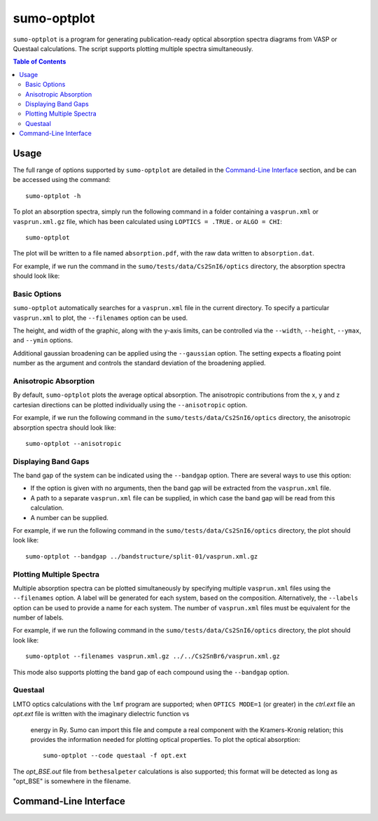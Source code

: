 sumo-optplot
==============

``sumo-optplot`` is a program for generating publication-ready optical
absorption spectra diagrams from VASP or Questaal calculations. The
script supports plotting multiple spectra simultaneously.

.. contents:: Table of Contents
   :local:
   :backlinks: None

Usage
-----

The full range of options supported by ``sumo-optplot`` are detailed in the `Command-Line Interface`_ section,
and be can be accessed using the command::

    sumo-optplot -h

To plot an absorption spectra, simply run the following command in a folder containing a ``vasprun.xml`` or
``vasprun.xml.gz`` file, which has been calculated using ``LOPTICS = .TRUE.`` or ``ALGO = CHI``::

    sumo-optplot

The plot will be written to a file named ``absorption.pdf``, with the raw data written to ``absorption.dat``.

For example, if we run the command in the ``sumo/tests/data/Cs2SnI6/optics`` directory, the absorption
spectra should look like:

.. image:: figures/absorption_basic.png
   :height: 400px
   :align: center


Basic Options
~~~~~~~~~~~~~

``sumo-optplot`` automatically searches for a ``vasprun.xml`` file in the current directory.
To specify a particular ``vasprun.xml`` to plot, the ``--filenames`` option can be used.

The height, and width of the graphic, along with the y-axis limits, can be controlled via the
``--width``, ``--height``, ``--ymax``, and ``--ymin`` options.

Additional gaussian broadening can be applied using the ``--gaussian`` option. The setting expects a floating
point number as the argument and controls the standard deviation of the broadening applied.


Anisotropic Absorption
~~~~~~~~~~~~~~~~~~~~~~

By default, ``sumo-optplot`` plots the average optical absorption. The anisotropic contributions
from the x, y and z cartesian directions can be plotted individually using the ``--anisotropic``
option.

For example, if we run the following command in the ``sumo/tests/data/Cs2SnI6/optics`` directory,
the anisotropic absorption spectra should look like::

    sumo-optplot --anisotropic

.. image:: figures/absorption_anisotropic.png
   :height: 400px
   :align: center


Displaying Band Gaps
~~~~~~~~~~~~~~~~~~~~

The band gap of the system can be indicated using the ``--bandgap`` option.
There are several ways to use this option:

- If the option is given with no arguments, then the band gap will be
  extracted from the ``vasprun.xml`` file.
- A path to a separate ``vasprun.xml`` file can be supplied,
  in which case the band gap will be read from this calculation.
- A number can be supplied.

For example, if we run the following command in the ``sumo/tests/data/Cs2SnI6/optics`` directory,
the plot should look like::

    sumo-optplot --bandgap ../bandstructure/split-01/vasprun.xml.gz

.. image:: figures/absorption_bandgap.png
   :height: 400px
   :align: center


Plotting Multiple Spectra
~~~~~~~~~~~~~~~~~~~~~~~~~

Multiple absorption spectra can be plotted simultaneously by specifying multiple
``vasprun.xml`` files using the ``--filenames`` option.
A label will be generated for each system, based on the composition. Alternatively,
the ``--labels`` option can be used to provide a name for each system. The number
of ``vasprun.xml`` files must be equivalent for the number of labels.

For example, if we run the following command in the ``sumo/tests/data/Cs2SnI6/optics`` directory,
the plot should look like::

    sumo-optplot --filenames vasprun.xml.gz ../../Cs2SnBr6/vasprun.xml.gz

.. image:: figures/absorption_multi.png
   :height: 400px
   :align: center

This mode also supports plotting the band gap of each compound using the ``--bandgap`` option.


Questaal
~~~~~~~~

LMTO optics calculations with the ``lmf`` program are supported;
when ``OPTICS MODE=1`` (or greater) in the *ctrl.ext* file an
*opt.ext* file is written with the imaginary dielectric function vs
 energy in Ry. Sumo can import this file and compute a real component
 with the Kramers-Kronig relation; this provides the information
 needed for plotting optical properties. To plot the optical absorption::

   sumo-optplot --code questaal -f opt.ext

The *opt_BSE.out* file from ``bethesalpeter`` calculations is also
supported; this format will be detected as long as "opt_BSE" is
somewhere in the filename.

Command-Line Interface
----------------------

.. argparse::
   :module: sumo.cli.optplot
   :func: _get_parser
   :prog: sumo-optplot
